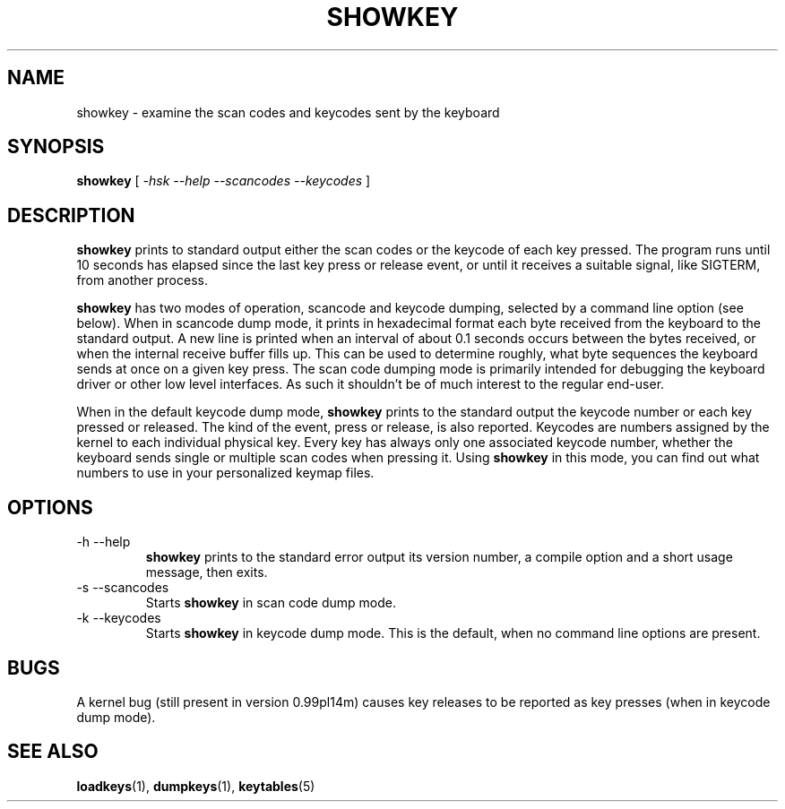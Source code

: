 .\" @(#)showkey.1 1.0 93/09/1 RK
.TH SHOWKEY 1 "1 Sep 1993"
.SH NAME
showkey \- examine the scan codes and keycodes sent by the keyboard
.SH SYNOPSIS
.B showkey
[
.I -hsk --help --scancodes --keycodes
]
.SH DESCRIPTION
.IX "showkey command" "" "\fLshowkey\fR command"  
.LP
.B showkey
prints to standard output either the scan codes or the keycode of each
key pressed. The program runs until 10 seconds has elapsed since the
last key press or release event, or until it receives a suitable signal,
like SIGTERM, from another process.
.LP
.B showkey
has two modes of operation, scancode and keycode dumping, selected by a
command line option (see below). When in scancode dump mode, it prints
in hexadecimal format each byte received from the keyboard to the
standard output. A new line is printed when an interval of about 0.1
seconds occurs between the bytes received, or when the internal receive
buffer fills up. This can be used to determine roughly, what byte
sequences the keyboard sends at once on a given key press. The scan code
dumping mode is primarily intended for debugging the keyboard driver or
other low level interfaces. As such it shouldn't be of much interest to
the regular end-user.
.LP
When in the default keycode dump mode,
.B showkey
prints to the standard output the keycode number or each key pressed or
released. The kind of the event, press or release, is also reported.
Keycodes are numbers assigned by the kernel to each individual physical
key. Every key has always only one associated keycode number, whether
the keyboard sends single or multiple scan codes when pressing it. Using
.B showkey
in this mode, you can find out what numbers to use in your personalized
keymap files.
.SH OPTIONS
.TP
\-h \-\-help
.B showkey
prints to the standard error output its version number, a compile
option and a short usage message, then exits.
.TP
\-s \-\-scancodes
Starts
.B showkey
in scan code dump mode.
.TP
\-k \-\-keycodes
Starts
.B showkey
in keycode dump mode. This is the default, when no command line options
are present.
.SH "BUGS"
A kernel bug (still present in version 0.99pl14m) causes key
releases to be reported as key presses (when in keycode dump mode).
.SH "SEE ALSO"
.BR loadkeys (1),
.BR dumpkeys (1),
.BR keytables (5)

